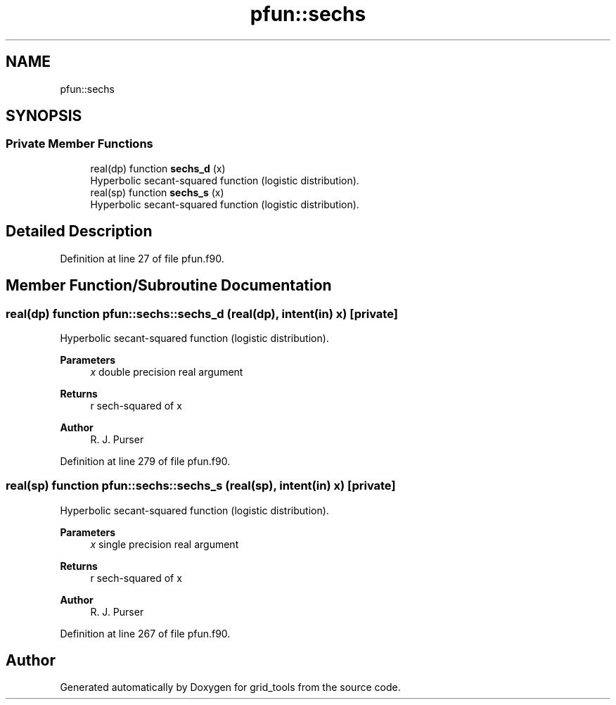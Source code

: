 .TH "pfun::sechs" 3 "Fri Apr 30 2021" "Version 1.3.0" "grid_tools" \" -*- nroff -*-
.ad l
.nh
.SH NAME
pfun::sechs
.SH SYNOPSIS
.br
.PP
.SS "Private Member Functions"

.in +1c
.ti -1c
.RI "real(dp) function \fBsechs_d\fP (x)"
.br
.RI "Hyperbolic secant-squared function (logistic distribution)\&. "
.ti -1c
.RI "real(sp) function \fBsechs_s\fP (x)"
.br
.RI "Hyperbolic secant-squared function (logistic distribution)\&. "
.in -1c
.SH "Detailed Description"
.PP 
Definition at line 27 of file pfun\&.f90\&.
.SH "Member Function/Subroutine Documentation"
.PP 
.SS "real(dp) function pfun::sechs::sechs_d (real(dp), intent(in) x)\fC [private]\fP"

.PP
Hyperbolic secant-squared function (logistic distribution)\&. 
.PP
\fBParameters\fP
.RS 4
\fIx\fP double precision real argument 
.RE
.PP
\fBReturns\fP
.RS 4
r sech-squared of x 
.RE
.PP
\fBAuthor\fP
.RS 4
R\&. J\&. Purser 
.br
 
.RE
.PP

.PP
Definition at line 279 of file pfun\&.f90\&.
.SS "real(sp) function pfun::sechs::sechs_s (real(sp), intent(in) x)\fC [private]\fP"

.PP
Hyperbolic secant-squared function (logistic distribution)\&. 
.PP
\fBParameters\fP
.RS 4
\fIx\fP single precision real argument 
.RE
.PP
\fBReturns\fP
.RS 4
r sech-squared of x 
.RE
.PP
\fBAuthor\fP
.RS 4
R\&. J\&. Purser 
.br
 
.RE
.PP

.PP
Definition at line 267 of file pfun\&.f90\&.

.SH "Author"
.PP 
Generated automatically by Doxygen for grid_tools from the source code\&.
